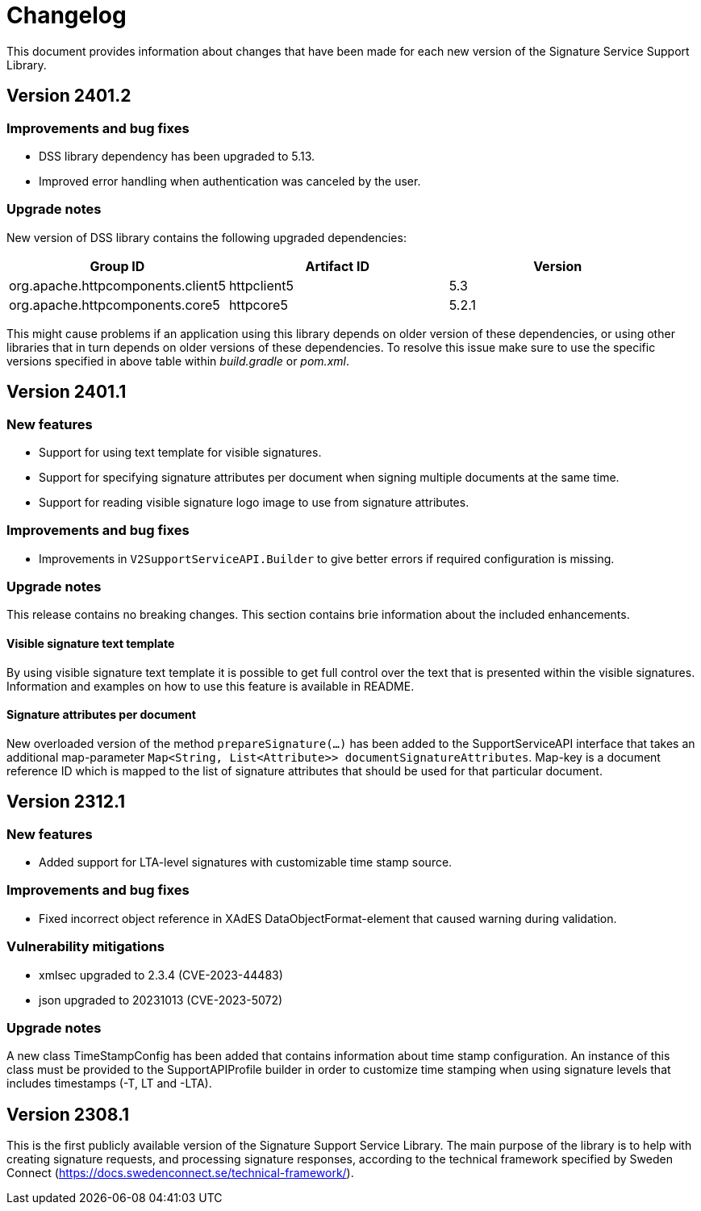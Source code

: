 = Changelog

This document provides information about changes that have been made for each new version
of the Signature Service Support Library.

== Version 2401.2

=== Improvements and bug fixes
* DSS library dependency has been upgraded to 5.13.
* Improved error handling when authentication was canceled by the user.

=== Upgrade notes
New version of DSS library contains the following upgraded dependencies:

|===
| Group ID | Artifact ID | Version

| org.apache.httpcomponents.client5
| httpclient5
| 5.3

| org.apache.httpcomponents.core5
| httpcore5
| 5.2.1
|===

This might cause problems if an application using this library depends on older version of these dependencies, or using
other libraries that in turn depends on older versions of these dependencies. To resolve this issue make sure to use the
specific versions specified in above table within _build.gradle_ or _pom.xml_.

== Version 2401.1

=== New features
* Support for using text template for visible signatures.
* Support for specifying signature attributes per document when signing multiple documents at the same time.
* Support for reading visible signature logo image to use from signature attributes.

=== Improvements and bug fixes
* Improvements in `V2SupportServiceAPI.Builder` to give better errors if required configuration is missing.

=== Upgrade notes
This release contains no breaking changes. This section contains brie information about the
included enhancements.

==== Visible signature text template
By using visible signature text template it is possible to get full control over the text
that is presented within the visible signatures. Information and examples on how to use
this feature is available in README.

==== Signature attributes per document
New overloaded version of the method `prepareSignature(...)` has been added to the SupportServiceAPI interface
that takes an additional map-parameter `Map<String, List<Attribute>> documentSignatureAttributes`. Map-key is a document reference ID which is mapped to the list of signature attributes that should be used for
that particular document.

== Version 2312.1

=== New features
* Added support for LTA-level signatures with customizable time stamp source.

=== Improvements and bug fixes
* Fixed incorrect object reference in XAdES DataObjectFormat-element that caused warning during validation.

=== Vulnerability mitigations
* xmlsec upgraded to 2.3.4 (CVE-2023-44483)
* json upgraded to 20231013 (CVE-2023-5072)

=== Upgrade notes
A new class TimeStampConfig has been added that contains information about time stamp configuration.
An instance of this class must be provided to the SupportAPIProfile builder in order to customize time stamping
when using signature levels that includes timestamps (-T, LT and -LTA).

== Version 2308.1
This is the first publicly available version of the Signature Support Service Library. The main purpose
of the library is to help with creating signature requests, and processing signature responses, according
to the technical framework specified by Sweden Connect (https://docs.swedenconnect.se/technical-framework/).